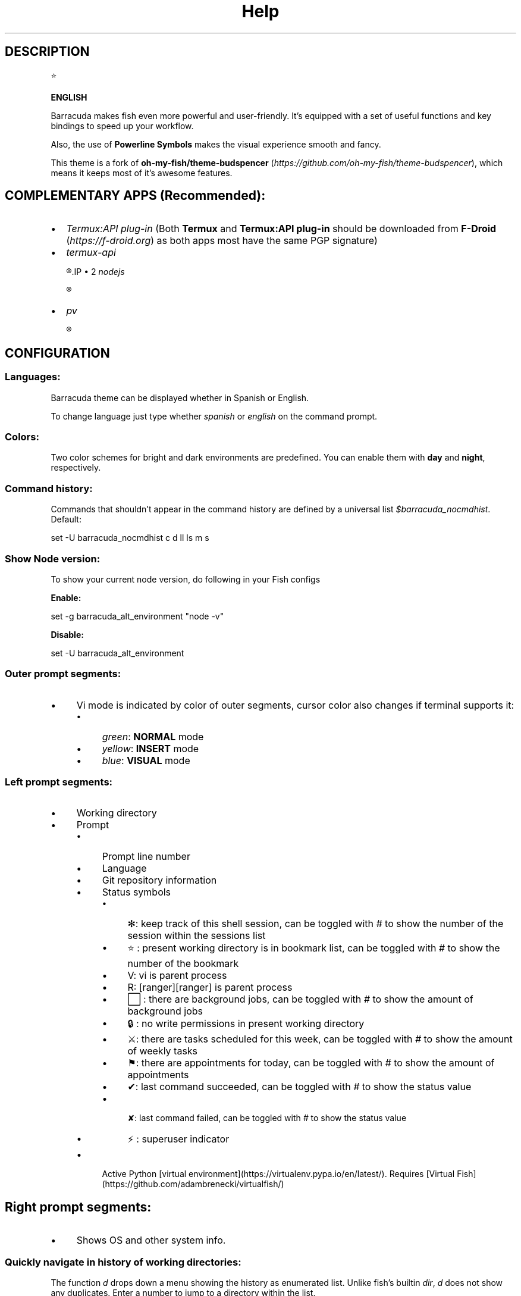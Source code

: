 .\"Barracuda theme documentation
.TH "Help" "1" "May 31, 2021" "}><(({º>  1.7.0" "Barracuda theme for the fish shell"
.SH DESCRIPTION

⭐

.B ENGLISH

Barracuda makes fish even more powerful and user-friendly. It's equipped with a set of useful functions and key bindings to speed up your workflow.

Also, the use of \fBPowerline Symbols\fP makes the visual experience smooth and fancy.

This theme is a fork of \fBoh-my-fish/theme-budspencer\fP (\fIhttps://github.com/oh-my-fish/theme-budspencer\fP), which means it keeps most of it's awesome features.

.SH COMPLEMENTARY APPS (Recommended):
.IP \(bu 2
\fITermux:API plug-in\fP (Both \fBTermux\fP and \fBTermux:API plug-in\fP should be downloaded from \fBF-Droid \fP(\fIhttps://f-droid.org\fP) as both apps most have the same PGP signature)
.IP \(bu 2
\fItermux-api\fP

.R apt install termux-api
.IP \(bu 2
\fInodejs\fP

.R apt install nodejs

.IP \(bu 2
\fIpv\fP

.R apt install pv

.SH CONFIGURATION

.SS Languages:

Barracuda theme can be displayed whether in Spanish or English.

To change language just type whether \fIspanish\fP or \fIenglish\fP on the command prompt.

.SS Colors:

Two color schemes for bright and dark environments are predefined. You can enable them with \fBday\fP and \fBnight\fP, respectively.

.SS Command history:
Commands that shouldn't appear in the command history are defined by a universal list \fI$barracuda_nocmdhist\fP. Default:

set -U barracuda_nocmdhist c d ll ls m s

.SS Show Node version:

To show your current node version, do following in your Fish configs

\fBEnable:\fP

set -g barracuda_alt_environment "node -v"


\fBDisable:\fP

set -U barracuda_alt_environment


.SS Outer prompt segments:
.IP \(bu 4
Vi mode is indicated by color of outer segments, cursor color also changes if terminal supports it:
.RS 4
.IP \(bu 4
\fIgreen\fP: \fBNORMAL\fP mode
.IP \(bu 4
\fIyellow\fP: \fBINSERT\fP mode
.IP \(bu 4
\fIblue\fP: \fBVISUAL\fP mode
.RE
.SS Left prompt segments:
.IP \(bu 4
Working directory
.IP \(bu 4
Prompt
.RS 4
.IP \(bu 4
Prompt line number
.IP \(bu 4
Language
.IP \(bu 4
Git repository information
.IP \(bu 4
Status symbols
.RS 4
.IP \(bu 4
✻: keep track of this shell session, can be toggled with \fI#\fP to show the number of the session within the sessions list
.IP \(bu 4
⭐: present working directory is in bookmark list, can be toggled with \fI#\fP to show the number of the bookmark
.IP \(bu 4
V: vi is parent process
.IP \(bu 4
R: [ranger][ranger] is parent process
.IP \(bu 4
⬜: there are background jobs, can be toggled with \fI#\fP to show the amount of background jobs
.IP \(bu 4
🔒: no write permissions in present working directory
.IP \(bu 4
⚔: there are tasks scheduled for this week, can be toggled with \fI#\fP to show the amount of weekly tasks
.IP \(bu 4
⚑: there are appointments for today, can be toggled with \fI#\fP to show the amount of appointments
.IP \(bu 4
✔: last command succeeded, can be toggled with \fI#\fP to show the status value
.IP \(bu 4
 ✘: last command failed, can be toggled with \fI#\fP to show the status value
.IP \(bu 4
⚡: superuser indicator
.RE
.IP \(bu 4
Active Python [virtual environment](https://virtualenv.pypa.io/en/latest/). Requires [Virtual Fish](https://github.com/adambrenecki/virtualfish/)

.SH Right prompt segments:
.IP \(bu 4
Shows OS and other system info.

.SS Quickly navigate in history of working directories:

The function \fId\fP drops down a menu showing the history as enumerated list. Unlike
fish's builtin \fIdir\fP, \fId\fP does not show any duplicates. Enter a number to jump
to a directory within the list.

The following shortcuts need vi-mode:
.IP \(bu 4
Press \fBAlt+H\fP in \fBNORMAL\fP mode to change present working directory to previous working directory in history.
.IP \(bu 4
Press \fBAlt+L\fP in \fBNORMAL\fP mode to change present working directory to next working directory in history.

.SS Quickly navigate in command history:

The function \fIc\fP drops down a menu showing the command history as enumerated list similarly to
the \fId\fP function. Selections are also pasted into the X clipboard. It's possible
to load a command of a former prompt by giving the prompt line number as
argument.

.SS Bookmarks:

A bookmark can be created with \fImark\fP. It can be removed with \fIunmark\fP. 

\fIunmark\fP can take an argument to remove a specific bookmark in the bookmark list. 
Simply add the number of the bookmark you would like to remove as the argument.

Bookmarks are universal and thus persistant.
A new shell automatically changes working directory on startup to newest bookmark.
\fIm\fP is a function that drops down a menu showing the bookmarks as enumerated list
equivalently to \fId\fP.

The following shortcuts need vi mode:
.IP \(bu 4
Create a bookmark for present working directory with \fIm\fP in \fBNORMAL\fP mode.
.IP \(bu 4
Remove a bookmark for present working directory with \fIM\fP in \fBNORMAL\fP mode.

By default the shell will change to the directory of the latest bookmark on a new session. 
This can be disabled by adding the following line:

.R set -U barracuda_no_cd_bookmark

.SS Sessions:

Shell session can be stored with \fIs <session name>\fP. If a session with \fI<session name>\fP` already exists, the session with this name will be attached. If a session with
\fI<session name>\fP is already active within another terminal, this terminal will be
focussed.

A list of available sessions can be shown with \fIs\fP.

A session can be erased with \fIs -e <session name>\fP.

Type \fIs -d\fP to detach current session.

.SS Set window title:

Just type \fIwt <title>\fP.

.SS Ring the bell in order to set the urgency hint flag:

If you have configured your terminal application to use the visual bell, your
window manager will tell you when a job running in your shell has finished. You
don't need to check manually whether it's done.

If you have still activated the acoustic bell, you probably hate that feature.
Switch it off in that case:

.R set -U barracuda_nobell

.SS Termux Backup:

With this function it's possible to perform a full backup of system and user's files.

To create a new backup type:

.R backup [[-c][--create] [<file name>]

To list existing backups use:

.R backup [-l][--list]

To delete an existing backup:

.R backup [-d][--delete]

To show help:

.R backup [-h][--help]

Unfortunately this function can only perform backups. Restores have to be decompressed and copied manually.

.SH AUTHOR
.nf
Marvin Eversley Silva (\fBMeVeRsS\fP)
E_mail: \fImeverss@gmail.com\fP
.fi